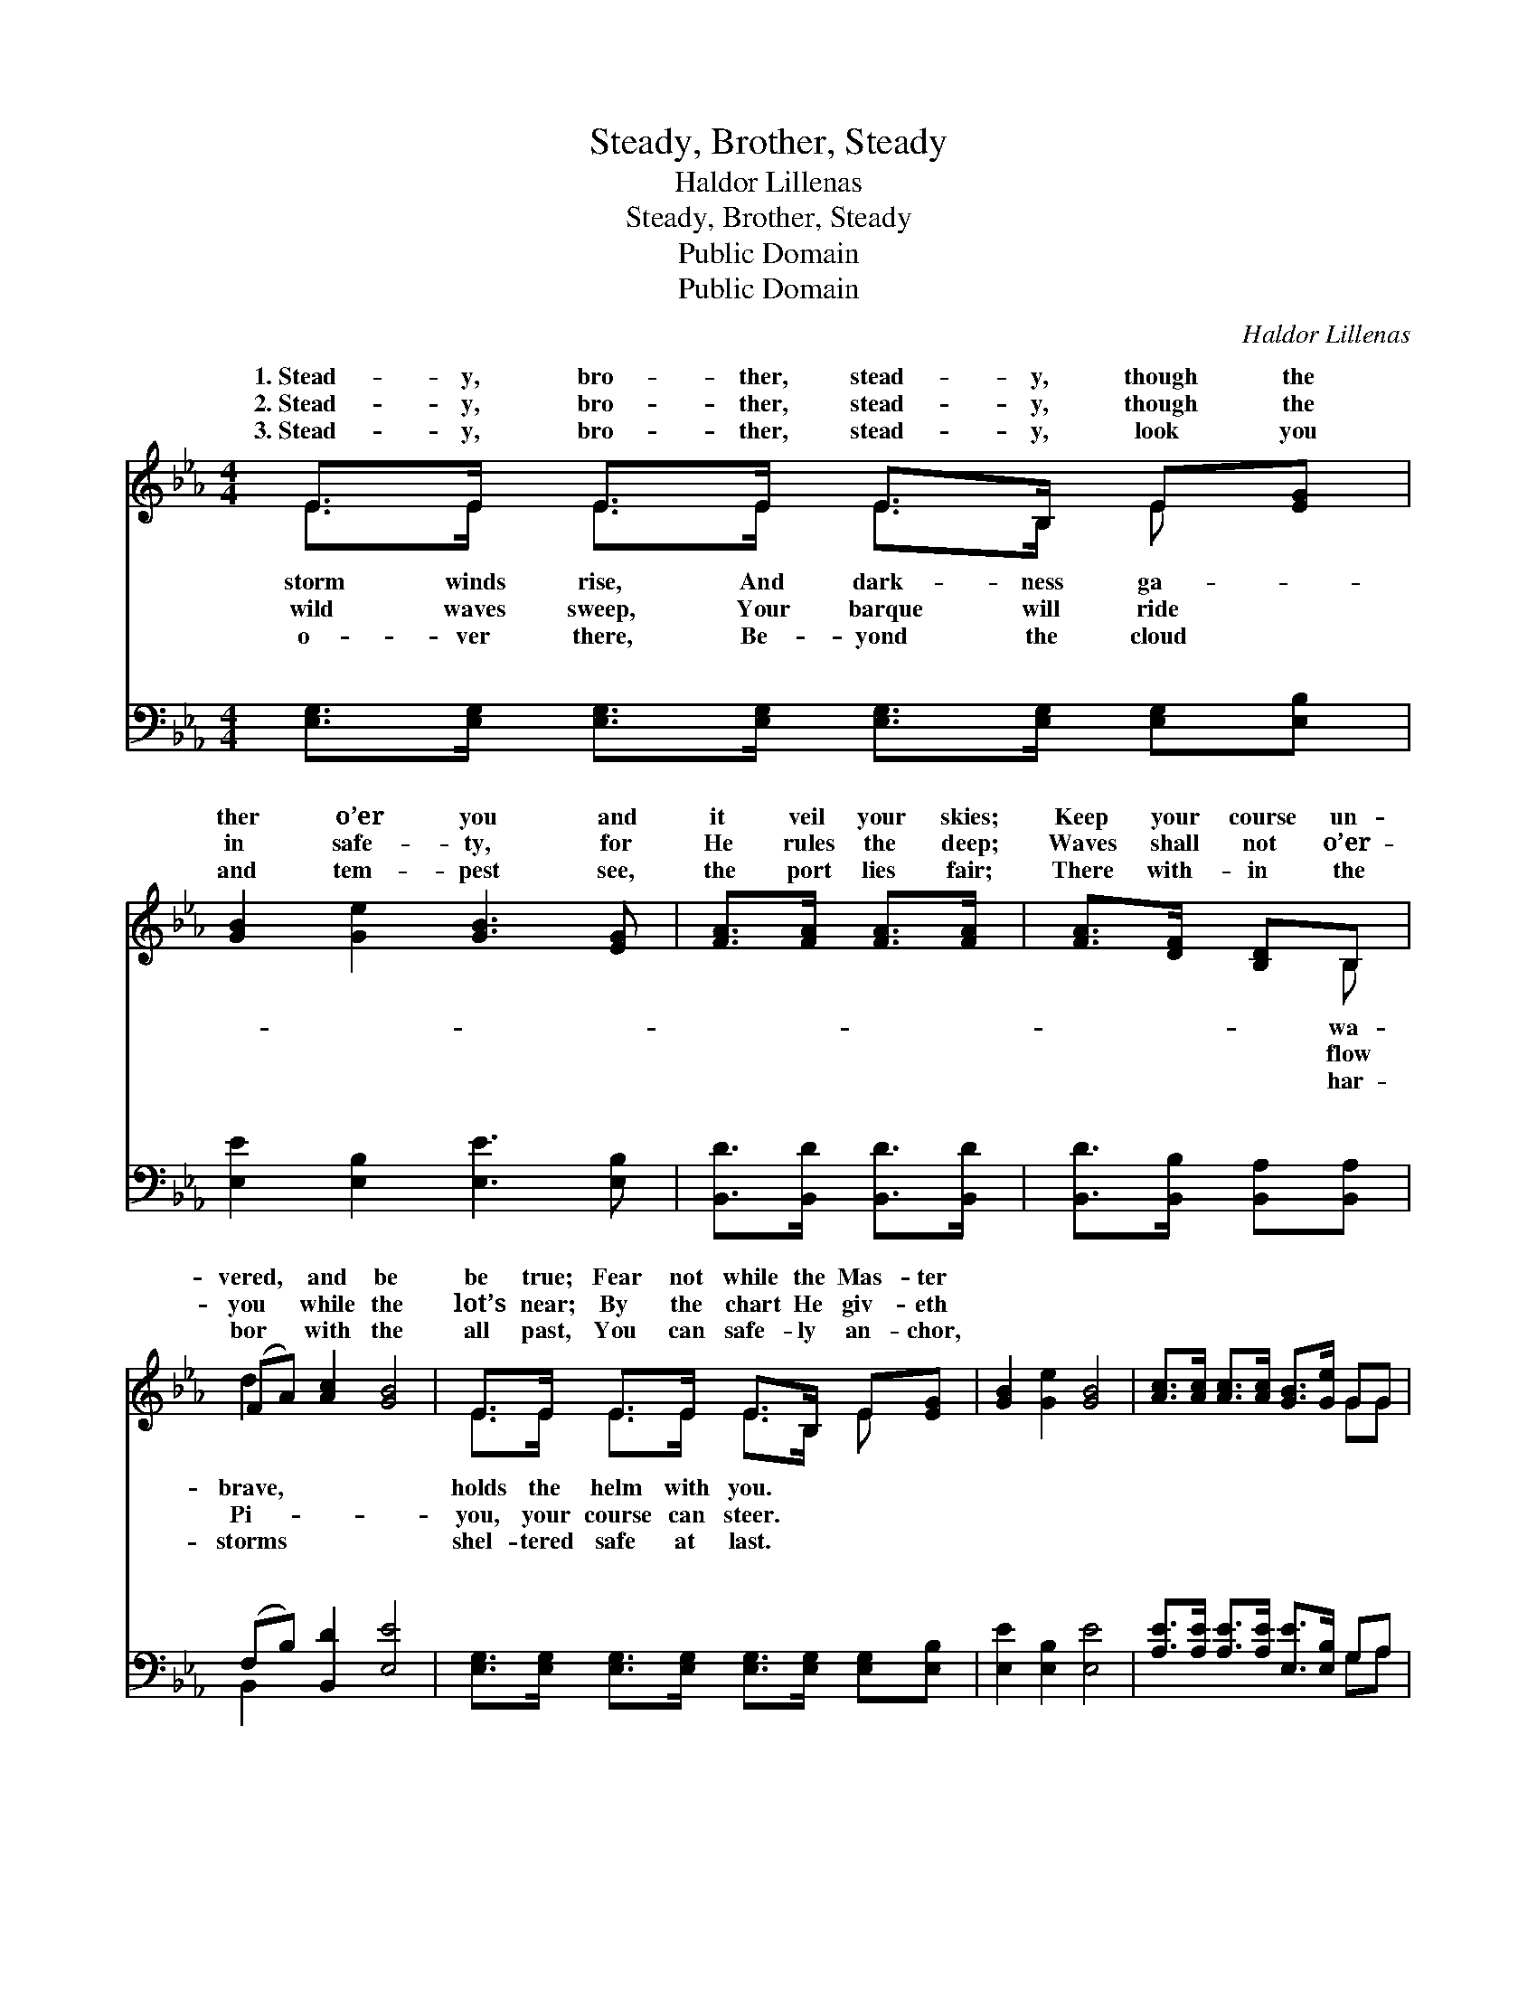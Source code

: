X:1
T:Steady, Brother, Steady
T:Haldor Lillenas
T:Steady, Brother, Steady
T:Public Domain
T:Public Domain
C:Haldor Lillenas
Z:Public Domain
%%score ( 1 2 ) ( 3 4 )
L:1/8
M:4/4
K:Eb
V:1 treble 
V:2 treble 
V:3 bass 
V:4 bass 
V:1
 E>E E>E E>B, E[EG] | [GB]2 [Ge]2 [GB]3 [EG] | [FA]>[FA] [FA]>[FA] | [FA]>[DF] [B,D]B, | %4
w: 1.~Stead- y, bro- ther, stead- y, though the|ther o’er you and|it veil your skies;|Keep your course un-|
w: 2.~Stead- y, bro- ther, stead- y, though the|in safe- ty, for|He rules the deep;|Waves shall not o’er-|
w: 3.~Stead- y, bro- ther, stead- y, look you|and tem- pest see,|the port lies fair;|There with- in the|
 (FA) [Ac]2 [GB]4 | E>E E>E E>B, E[EG] | [GB]2 [Ge]2 [GB]4 | [Ac]>[Ac] [Ac]>[Ac] [GB]>[Ge] GG | %8
w: vered, * and be|be true; Fear not while the Mas- ter|||
w: you * while the|lot’s near; By the chart He giv- eth|||
w: bor * with the|all past, You can safe- ly an- chor,|||
 B2 B,2 [B,E]4 ||"^Refrain" [GB] [GB]3 [Ge] [Ge]2 [GB] | [Ac]2 [Ae]>[Ae] [GB]4 | %11
w: |||
w: |||
w: |||
 [GB] [GB]3 [Ge] [Ge]2 [Gc] | (FF)(FF) (A>A A2) | [Geg] [Geg]3 [GBe] [GBe]2 [GB] | %14
w: |||
w: |||
w: |||
 [Ge]2 [Ge]2 [Ae]4 | [Ac]>[Ac] [Ac]>[Ac] [GB]>[Ge] GG | B2 B,2 [B,E]4 |] %17
w: |||
w: |||
w: |||
V:2
 E>E E>E E>B, E x | x8 | x4 | x3 B, | d2 x6 | E>E E>E E>B, E x | x8 | x6 GG | B2 B,2 x4 || x8 | %10
w: storm winds rise, And dark- ness ga-|||wa-|brave,|holds the helm with you. * *|||||
w: wild waves sweep, Your barque will ride|||flow|Pi-|you, your course can steer. * *|||||
w: o- ver there, Be- yond the cloud|||har-|storms|shel- tered safe at last. * *|||||
 x8 | x8 | d2 e2 f4 | x8 | x8 | x6 GG | B2 B,2 x4 |] %17
w: |||||||
w: |||||||
w: |||||||
V:3
 [E,G,]>[E,G,] [E,G,]>[E,G,] [E,G,]>[E,G,] [E,G,][E,B,] | [E,E]2 [E,B,]2 [E,E]3 [E,B,] | %2
w: ~ ~ ~ ~ ~ ~ ~ ~|~ ~ ~ ~|
 [B,,D]>[B,,D] [B,,D]>[B,,D] | [B,,D]>[B,,B,] [B,,A,][B,,A,] | (F,B,) [B,,D]2 [E,E]4 | %5
w: ~ ~ ~ ~|~ ~ ~ ~|~ * ~ ~|
 [E,G,]>[E,G,] [E,G,]>[E,G,] [E,G,]>[E,G,] [E,G,][E,B,] | [E,E]2 [E,B,]2 [E,E]4 | %7
w: ~ ~ ~ ~ ~ ~ ~ ~|~ ~ ~|
 [A,E]>[A,E] [A,E]>[A,E] [E,E]>[E,B,] G,A, | B,2 [B,,A,]2 [E,G,]4 || %9
w: ~ ~ ~ ~ ~ ~ ~ ~|Stea- dy, stea-|
 [E,E] [E,E]3 [E,B,] [E,B,]2 [E,E] | [A,E]2 [A,C]>[A,C] [E,E]4 | %11
w: though clouds veil the sky;|Stea- dy, stea- dy,|
 [E,E] [E,E]3 [E,B,] [E,B,]2 [E,B,] | (F,F,)(F,F,) (B,,>B, B,2) | %13
w: though waves roll high; Stea-|dy, * stea- * dy, * *|
 [E,B,] [E,B,]3 [E,E] [E,E]2 [E,E] | [E,B,]2 [E,_D]2 [A,C]4 | %15
w: true; Fear not while the|Mas- ter holds|
 [A,E]>[A,E] [A,E]>[A,E] [E,E]>[E,B,] G,A, | A,2 [B,,A,]2 [E,G,]4 |] %17
w: the helm with you. * * * *||
V:4
 x8 | x8 | x4 | x4 | B,,2 x6 | x8 | x8 | x6 G,A, | B,2 x6 || x8 | x8 | x8 | B,2 =A,2 B,4 | x8 | %14
w: ||||~|||~ ~|dy,||||be brave, be||
 x8 | x6 G,A, | A,2 x6 |] %17
w: |||

